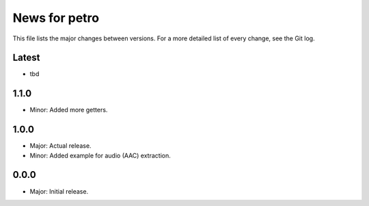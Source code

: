 News for petro
==============

This file lists the major changes between versions. For a more detailed list of
every change, see the Git log.

Latest
------
* tbd

1.1.0
-----
* Minor: Added more getters.

1.0.0
-----
* Major: Actual release.
* Minor: Added example for audio (AAC) extraction.

0.0.0
-----
* Major: Initial release.
